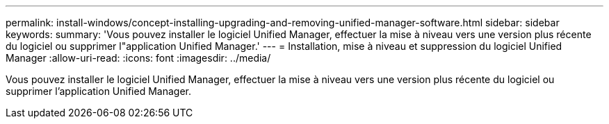 ---
permalink: install-windows/concept-installing-upgrading-and-removing-unified-manager-software.html 
sidebar: sidebar 
keywords:  
summary: 'Vous pouvez installer le logiciel Unified Manager, effectuer la mise à niveau vers une version plus récente du logiciel ou supprimer l"application Unified Manager.' 
---
= Installation, mise à niveau et suppression du logiciel Unified Manager
:allow-uri-read: 
:icons: font
:imagesdir: ../media/


[role="lead"]
Vous pouvez installer le logiciel Unified Manager, effectuer la mise à niveau vers une version plus récente du logiciel ou supprimer l'application Unified Manager.
